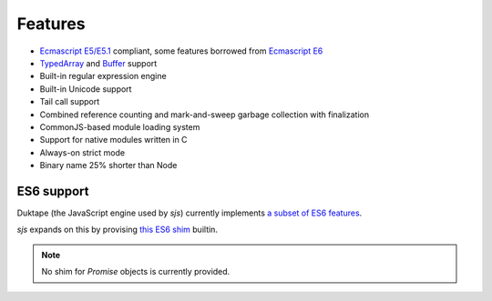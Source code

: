
.. _features:

Features
========

* `Ecmascript E5/E5.1 <http://www.ecma-international.org/ecma-262/5.1/>`_ compliant, some features borrowed
  from `Ecmascript E6 <http://www.ecma-international.org/ecma-262/6.0/index.html>`_
* `TypedArray <https://www.khronos.org/registry/typedarray/specs/latest/>`_ and
  `Buffer <https://nodejs.org/docs/v0.12.1/api/buffer.html>`_ support
* Built-in regular expression engine
* Built-in Unicode support
* Tail call support
* Combined reference counting and mark-and-sweep garbage collection with finalization
* CommonJS-based module loading system
* Support for native modules written in C
* Always-on strict mode
* Binary name 25% shorter than Node

.. seealso::
    Skookum JS gets most of its features through its engine: `Duktape <http://duktape.org>`_.


ES6 support
-----------

Duktape (the JavaScript engine used by `sjs`) currently implements
`a subset of ES6 features <http://duktape.org/guide.html#es6features>`_.

`sjs` expands on this by provising `this ES6 shim <https://github.com/paulmillr/es6-shim/#es6-shim>`_ builtin.

.. note::
    No shim for `Promise` objects is currently provided.
